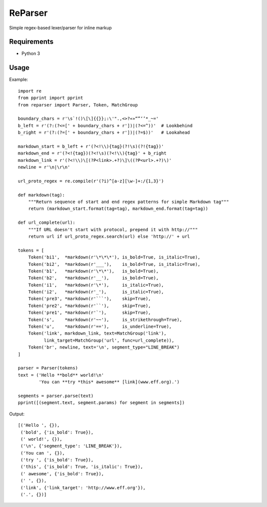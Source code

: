 ReParser
========

Simple regex-based lexer/parser for inline markup

Requirements
------------

- Python 3

Usage
-----

Example::

    import re
    from pprint import pprint
    from reparser import Parser, Token, MatchGroup

    boundary_chars = r'\s`!()\[\]{{}};:\'".,<>?«»“”‘’*_~='
    b_left = r'(?:(?<=[' + boundary_chars + r'])|(?<=^))'  # Lookbehind
    b_right = r'(?:(?=[' + boundary_chars + r'])|(?=$))'   # Lookahead

    markdown_start = b_left + r'(?<!\\){tag}(?!\s)(?!{tag})'
    markdown_end = r'(?<!{tag})(?<!\s)(?<!\\){tag}' + b_right
    markdown_link = r'(?<!\\)\[(?P<link>.+?)\]\((?P<url>.+?)\)'
    newline = r'\n|\r\n'

    url_proto_regex = re.compile(r'(?i)^[a-z][\w-]+:/{1,3}')

    def markdown(tag):
        """Return sequence of start and end regex patterns for simple Markdown tag"""
        return (markdown_start.format(tag=tag), markdown_end.format(tag=tag))

    def url_complete(url):
        """If URL doesn't start with protocol, prepend it with http://"""
        return url if url_proto_regex.search(url) else 'http://' + url

    tokens = [
        Token('bi1',  *markdown(r'\*\*\*'), is_bold=True, is_italic=True),
        Token('bi2',  *markdown(r'___'),    is_bold=True, is_italic=True),
        Token('b1',   *markdown(r'\*\*'),   is_bold=True),
        Token('b2',   *markdown(r'__'),     is_bold=True),
        Token('i1',   *markdown(r'\*'),     is_italic=True),
        Token('i2',   *markdown(r'_'),      is_italic=True),
        Token('pre3', *markdown(r'```'),    skip=True),
        Token('pre2', *markdown(r'``'),     skip=True),
        Token('pre1', *markdown(r'`'),      skip=True),
        Token('s',    *markdown(r'~~'),     is_strikethrough=True),
        Token('u',    *markdown(r'=='),     is_underline=True),
        Token('link', markdown_link, text=MatchGroup('link'),
              link_target=MatchGroup('url', func=url_complete)),
        Token('br', newline, text='\n', segment_type="LINE_BREAK")
    ]

    parser = Parser(tokens)
    text = ('Hello **bold** world!\n'
            'You can **try *this* awesome** [link](www.eff.org).')

    segments = parser.parse(text)
    pprint([(segment.text, segment.params) for segment in segments])

Output::

    [('Hello ', {}),
     ('bold', {'is_bold': True}),
     (' world!', {}),
     ('\n', {'segment_type': 'LINE_BREAK'}),
     ('You can ', {}),
     ('try ', {'is_bold': True}),
     ('this', {'is_bold': True, 'is_italic': True}),
     (' awesome', {'is_bold': True}),
     (' ', {}),
     ('link', {'link_target': 'http://www.eff.org'}),
     ('.', {})]
